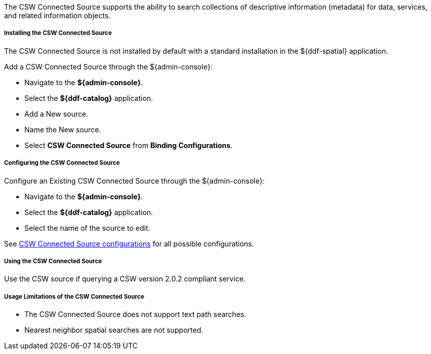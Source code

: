 :title: CSW Connected Source
:type: source
:status: published
:link: _csw_connected_source
:summary: Searches collections of descriptive information (metadata) for data, services, and related information objects.
:federated:
:connected: x
:catalogprovider:
:storageprovider:
:catalogstore:

The CSW Connected Source supports the ability to search collections of descriptive information (metadata) for data, services, and related information objects.

===== Installing the CSW Connected Source

The CSW Connected Source is not installed by default with a standard installation in the ${ddf-spatial} application.

Add a CSW Connected Source through the ${admin-console}:

* Navigate to the *${admin-console}*.
* Select the *${ddf-catalog}* application.
* Add a New source.
* Name the New source.
* Select *CSW Connected Source* from *Binding Configurations*.

===== Configuring the CSW Connected Source

Configure an Existing CSW Connected Source through the ${admin-console}:

* Navigate to the *${admin-console}*.
* Select the *${ddf-catalog}* application.
* Select the name of the source to edit.

See <<Csw_Connected_Source,CSW Connected Source configurations>> for all possible configurations.

===== Using the CSW Connected Source

Use the CSW source if querying a CSW version 2.0.2 compliant service.

===== Usage Limitations of the CSW Connected Source

* The CSW Connected Source does not support text path searches.
* Nearest neighbor spatial searches are not supported.


